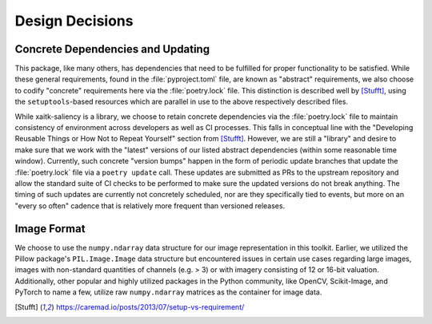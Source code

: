 Design Decisions
================

Concrete Dependencies and Updating
----------------------------------
This package, like many others, has dependencies that need to be fulfilled for
proper functionality to be satisfied.
While these general requirements, found in the :file:`pyproject.toml` file, are
known as "abstract" requirements, we also choose to codify "concrete"
requirements here via the :file:`poetry.lock` file.
This distinction is described well by [Stufft]_, using the ``setuptools``-based
resources which are parallel in use to the above respectively described files.

While xaitk-saliency is a library, we choose to retain concrete
dependencies via the :file:`poetry.lock` file to maintain consistency
of environment across developers as well as CI processes.
This falls in conceptual line with the "Developing Reusable Things or How Not
to Repeat Yourself" section from [Stufft]_.
However, we are still a "library" and desire to make sure that we work with the
"latest" versions of our listed abstract dependencies (within some reasonable
time window).
Currently, such concrete "version bumps" happen in the form of periodic update
branches that update the :file:`poetry.lock` file via a ``poetry update`` call.
These updates are submitted as PRs to the upstream repository and allow the
standard suite of CI checks to be performed to make sure the updated versions
do not break anything.
The timing of such updates are currently not concretely scheduled, nor are they
specifically tied to events, but more on an "every so often" cadence that is
relatively more frequent than versioned releases.

Image Format
------------
We choose to use the ``numpy.ndarray`` data structure for our image
representation in this toolkit.
Earlier, we utilized the Pillow package's ``PIL.Image.Image`` data structure
but encountered issues in certain use cases regarding large images, images with
non-standard quantities of channels (e.g. > 3) or with imagery consisting of
12 or 16-bit valuation.
Additionally, other popular and highly utilized packages in the Python
community, like OpenCV, Scikit-Image, and PyTorch to name a few, utilize raw
``numpy.ndarray`` matrices as the container for image data.


.. [Stufft] https://caremad.io/posts/2013/07/setup-vs-requirement/
